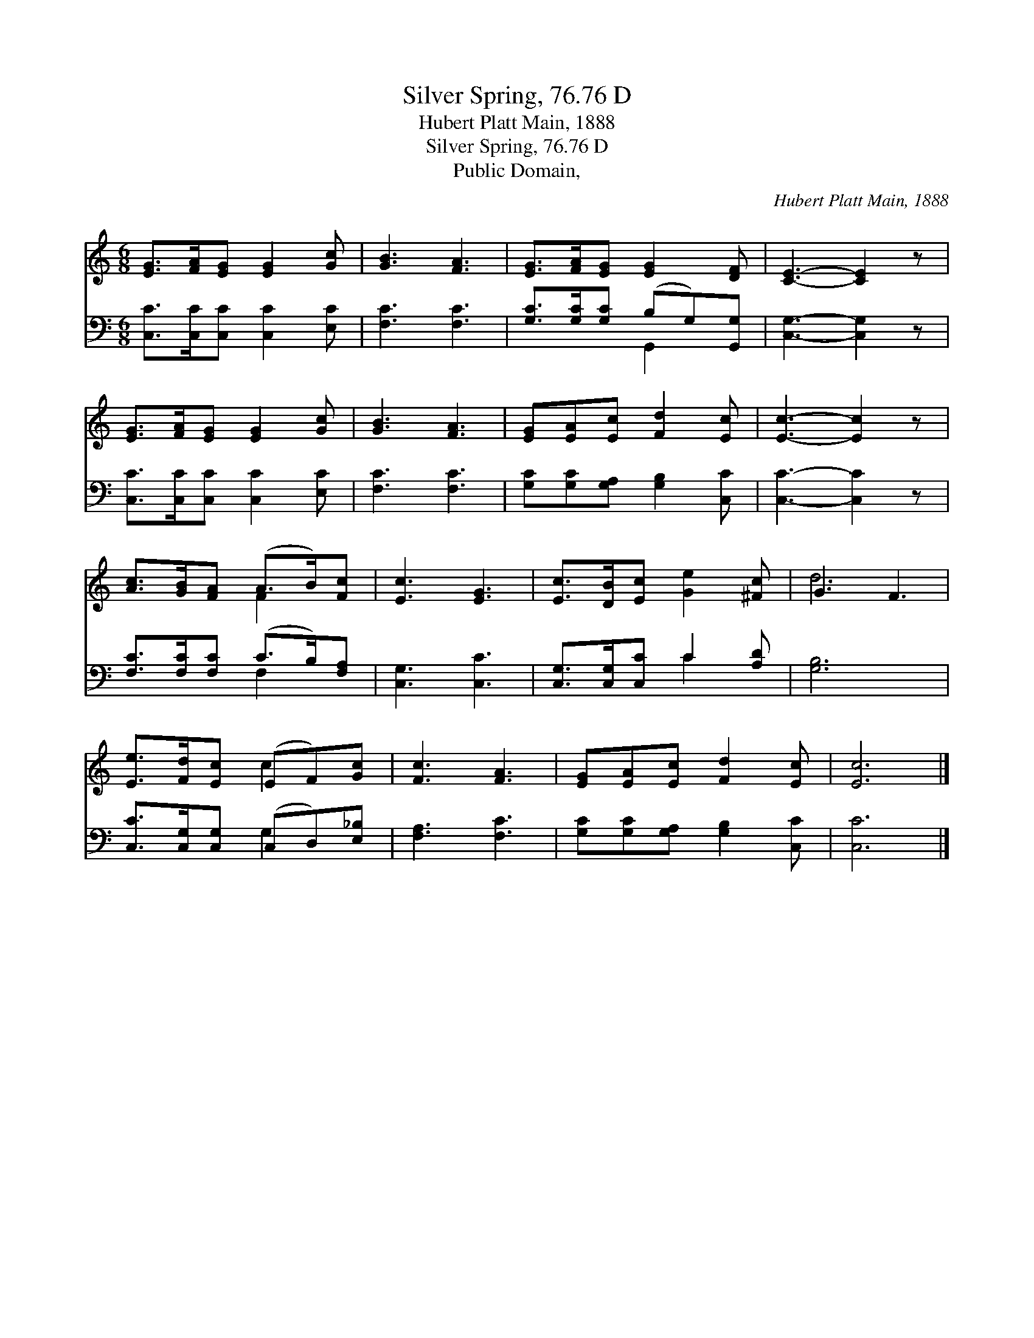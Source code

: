 X:1
T:Silver Spring, 76.76 D
T:Hubert Platt Main, 1888
T:Silver Spring, 76.76 D
T:Public Domain, 
C:Hubert Platt Main, 1888
Z:Public Domain,
%%score ( 1 2 ) ( 3 4 )
L:1/8
M:6/8
K:C
V:1 treble 
V:2 treble 
V:3 bass 
V:4 bass 
V:1
 [EG]>[FA][EG] [EG]2 [Gc] | [GB]3 [FA]3 | [EG]>[FA][EG] [EG]2 [DF] | [CE]3- [CE]2 z | %4
 [EG]>[FA][EG] [EG]2 [Gc] | [GB]3 [FA]3 | [EG][EA][Ec] [Fd]2 [Ec] | [Ec]3- [Ec]2 z | %8
 [Ac]>[GB][FA] (A>B)[Fc] | [Ec]3 [EG]3 | [Ec]>[DB][Ec] [Ge]2 [^Fc] | G3 F3 | %12
 [Ee]>[Fd][Ec] (EF)[Gc] | [Fc]3 [FA]3 | [EG][EA][Ec] [Fd]2 [Ec] | [Ec]6 |] %16
V:2
 x6 | x6 | x6 | x6 | x6 | x6 | x6 | x6 | x3 F2 x | x6 | x6 | d6 | x3 c2 x | x6 | x6 | x6 |] %16
V:3
 [C,C]>[C,C][C,C] [C,C]2 [E,C] | [F,C]3 [F,C]3 | [G,C]>[G,C][G,C] (B,G,)[G,,G,] | %3
 [C,G,]3- [C,G,]2 z | [C,C]>[C,C][C,C] [C,C]2 [E,C] | [F,C]3 [F,C]3 | %6
 [G,C][G,C][G,A,] [G,B,]2 [C,C] | [C,C]3- [C,C]2 z | [F,C]>[F,C][F,C] (C>B,)[F,A,] | %9
 [C,G,]3 [C,C]3 | [C,G,]>[C,G,][C,C] C2 [A,D] | [G,B,]6 | [C,C]>[C,G,][C,G,] (C,D,)[E,_B,] | %13
 [F,A,]3 [F,C]3 | [G,C][G,C][G,A,] [G,B,]2 [C,C] | [C,C]6 |] %16
V:4
 x6 | x6 | x3 G,,2 x | x6 | x6 | x6 | x6 | x6 | x3 F,2 x | x6 | x3 C2 x | x6 | x3 G,2 x | x6 | x6 | %15
 x6 |] %16

